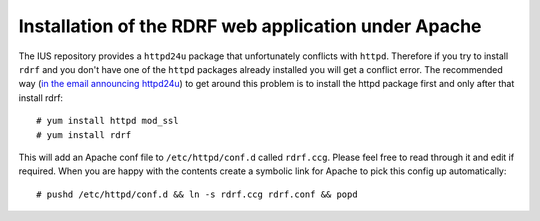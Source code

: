 .. highlight:: console

Installation of the RDRF web application under Apache
=====================================================

The IUS repository provides a ``httpd24u`` package that unfortunately conflicts with ``httpd``.
Therefore if you try to install ``rdrf`` and you don't have one of the ``httpd`` packages already installed you will get a conflict error.
The recommended way (`in the email announcing httpd24u <https://lists.launchpad.net/ius-community/msg01277.html>`_)
to get around this problem is to install the httpd package first and only after that install rdrf::

 # yum install httpd mod_ssl
 # yum install rdrf

This will add an Apache conf file to ``/etc/httpd/conf.d`` called ``rdrf.ccg``. Please feel free to read through it and edit if required.
When you are happy with the contents create a symbolic link for Apache to pick this config up automatically::

 # pushd /etc/httpd/conf.d && ln -s rdrf.ccg rdrf.conf && popd

